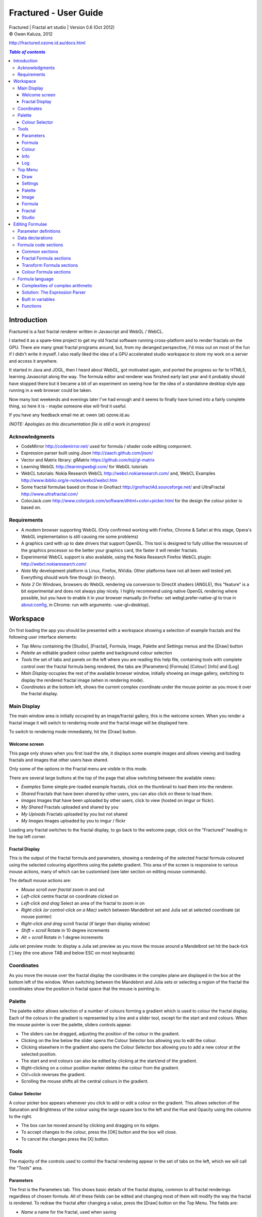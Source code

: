 .. |copy| unicode:: 0xA9 .. copyright sign
.. |formula| image:: media/formula.png
.. |image| image:: media/camerai.png
.. |palette| image:: media/palette.png
.. |settings| image:: media/settingsi.png

======================
Fractured - User Guide
======================
| Fractured | Fractal art studio | Version 0.6 (Oct 2012)
| |copy| Owen Kaluza, 2012

http://fractured.ozone.id.au/docs.html

.. contents:: `Table of contents`

Introduction
============
Fractured is a fast fractal renderer written in Javascript and WebGL / WebCL.

I started it as a spare-time project to get my old fractal software running cross-platform and to render fractals on the GPU. 
There are many great fractal programs around, but, from my deranged perspective, I'd miss out on most of the fun if I didn't write it myself. I also really liked the idea of a GPU accelerated studio workspace to store my work on a server and access it anywhere.

It started in Java and JOGL, then I heard about WebGL, got motivated again, and ported the progress so far to HTML5, learning Javascript along the way. The formula editor and renderer was finished early last year and it probably should have stopped there but it became a bit of an experiment on seeing how far the idea of a standalone desktop style app running in a web browser could be taken.
  
Now many lost weekends and evenings later I've had enough and it seems to finally have turned into a fairly complete thing, so here it is - maybe someone else will find it useful.

If you have any feedback email me at: owen (at) ozone.id.au

*(NOTE: Apologies as this documentation file is still a work in progress)*

Acknowledgments
---------------

- CodeMirror http://codemirror.net/ used for formula / shader code editing component.
- Expression parser built using Jison http://zaach.github.com/jison/
- Vector and Matrix library: glMatrix https://github.com/toji/gl-matrix
- Learning WebGL http://learningwebgl.com/ for WebGL tutorials
- WebCL tutorials: Nokia Research WebCL http://webcl.nokiaresearch.com/ and, WebCL Examples http://www.ibiblio.org/e-notes/webcl/webcl.htm
- Some fractal formulae based on those in Gnofract http://gnofract4d.sourceforge.net/ and UltraFractal http://www.ultrafractal.com/
- ColorJack.com http://www.colorjack.com/software/dhtml+color+picker.html for the design the colour picker is based on.

Requirements
------------
- A modern browser supporting WebGL (Only confirmed working with Firefox, Chrome & Safari at this stage, Opera's WebGL implementation is still causing me some problems) 
- A graphics card with up to date drivers that support OpenGL. This tool is designed to fully utilise the resources of the graphics processor so the better your graphics card, the faster it will render fractals.
- Experimental WebCL support is also available, using the Nokia Research Firefox WebCL plugin: http://webcl.nokiaresearch.com/ 
- *Note* My development platform is Linux, Firefox, NVidia. Other platforms have not all been well tested yet. Everything should work fine though (in theory).
- *Note 2* On Windows, browsers do WebGL rendering via conversion to DirectX shaders (ANGLE), this "feature" is a bit experimental and does not always play nicely. I highly recommend using native OpenGL rendering where possible, but you have to enable it in your browser manually (in Firefox: set webgl.prefer-native-gl to true in about:config, in Chrome: run with arguments: –use-gl=desktop).

Workspace
=========
On first loading the app you should be presented with a workspace showing a selection of example fractals and the following user interface elements:

- *Top Menu* containing the [Studio], [Fractal], |formula| Formula, |image| Image, |palette| Palette and |settings| Settings menus and the [Draw] button
- *Palette* an editable gradient colour palette and background colour selection
- *Tools* the set of tabs and panels on the left where you are reading this help file, containing tools with complete control over the fractal formula being rendered, the tabs are [Parameters] [Formula] [Colour] [Info] and [Log]
- *Main Display* occupies the rest of the available browser window, initially showing an image gallery, switching to display the rendered fractal image (when in rendering mode).
- *Coordinates* at the bottom left, shows the current complex coordinate under the mouse pointer as you move it over the fractal display.

Main Display
------------
The main window area is initially occupied by an image/fractal gallery, this is the welcome screen. When you render a fractal image it will switch to rendering mode and the fractal image will be displayed here.

To switch to rendering mode immediately, hit the [Draw] button.

Welcome screen
~~~~~~~~~~~~~~
This page only shows when you first load the site, it displays some example images and allows viewing and loading fractals and images that other users have shared. 

Only some of the options in the Fractal menu are visible in this mode.

There are several large buttons at the top of the page that allow switching between the available views:

- *Examples* Some simple pre-loaded example fractals, click on the thumbnail to load them into the renderer. 
- *Shared* Fractals that have been shared by other users, you can also click on these to load them.
- *Images* Images that have been uploaded by other users, click to view (hosted on imgur or flickr).
- *My Shared* Fractals uploaded and shared by you
- *My Uploads* Fractals uploaded by you but not shared
- *My Images* Images uploaded by you to imgur / flickr

Loading any fractal switches to the fractal display, to go back to the welcome page, click on the "Fractured" heading in the top left corner.

Fractal Display
~~~~~~~~~~~~~~~
This is the output of the fractal formula and parameters, showing a rendering of the selected fractal formula coloured using the selected colouring algorithms using the palette gradient.
This area of the screen is responsive to various mouse actions, many of which can be customised (see later section on editing mouse commands).

The default mouse actions are:

- *Mouse scroll over fractal* zoom in and out
- *Left-click* centre fractal on coordinate clicked on
- *Left-click and drag* Select an area of the fractal to zoom in on
- *Right click (or control-click on a Mac)* switch between Mandelbrot set and Julia set at selected coordinate (at mouse pointer)
- *Right-click and drag* scroll fractal (if larger than display window)
- *Shift + scroll* Rotate in 10 degree increments
- *Alt + scroll* Rotate in 1 degree increments

Julia set preview mode: to display a Julia set preview as you move the mouse around a Mandelbrot set hit the back-tick [`] key (the one above TAB and below ESC on most keyboards)

Coordinates
-----------
As you move the mouse over the fractal display the coordinates in the complex plane are displayed in the box at the bottom left of the window. When switching between the Mandebrot and Julia sets or selecting a region of the fractal the coordinates show the position in fractal space that the mouse is pointing to.

Palette
-------
The palette editor allows selection of a number of colours forming a gradient which is used to colour the fractal display.
Each of the colours in the gradient is represented by a line and a slider tool, except for the start and end colours.
When the mouse pointer is over the palette, sliders controls appear.

- The sliders can be dragged, adjusting the position of the colour in the gradient.
- Clicking on the line below the slider opens the Colour Selector box allowing you to edit the colour.
- Clicking elsewhere in the gradient also opens the Colour Selector box allowing you to add a new colour at the selected position.
- The start and end colours can also be edited by clicking at the start/end of the gradient.
- Right-clicking on a colour position marker deletes the colour from the gradient.
- Ctrl+click reverses the gradient.
- Scrolling the mouse shifts all the central colours in the gradient.

Colour Selector
~~~~~~~~~~~~~~~
A colour picker box appears whenever you click to add or edit a colour on the gradient. This allows selection of the Saturation and Brightness of the colour using the large square box to the left and the Hue and Opacity using the columns to the right.

- The box can be moved around by clicking and dragging on its edges.
- To accept changes to the colour, press the [OK] button and the box will close.
- To cancel the changes press the [X] button.

Tools
-----
The majority of the controls used to control the fractal rendering appear in the set of tabs on the left, which we will call the "Tools" area.

Parameters
~~~~~~~~~~
The first is the Parameters tab. This shows basic details of the fractal display, common to all fractal renderings regardless of chosen formula. All of these fields can be edited and changing most of them will modify the way the fractal is rendered. To redraw the fractal after changing a value, press the [Draw] button on the Top Menu. 
The fields are:

- *Name* a name for the fractal, used when saving
- *Fit to window* when checked the fractal display will take up all available window space and will be automatically adjusted when the window is resized.
- *Size* width and height dimensions of the fractal display window, uncheck Fit to window when using this to set width and height.
- *Zoom* factor of magnification used when displaying the fractal, the [Reset] button returns this value to the default (0.5)
- *Rotate* degrees of rotation to apply
- *Origin* complex coordinate at the centre of the fractal display
- *Selected* complex coordinate selected for use in rendering Julia Sets and the Perturb option.
- *Julia* when checked indicates Julia Set mode, plotting a Julia Set at the selected coordinate.
- *Perturb* when checked indicates applying the selected coordinate as a perturbation of the rendered fractal (the value is added with every iteration of the formula)
- *Iterations* maximum number of iterations to apply the selected formula

Formula
~~~~~~~
This is where we start to really gain control of the fractal space to render.
The first three options here allow selection of different *Formulae* used to generate the fractal.

- *Fractal* this is the most important of all, the actual fractal formula. This is controls the equation that is iterated multiple times until either the maximum iterations value is reached or the resulting value escapes above a set value or converges below a set value. A number of predefined formulae are offered which you can edit or even create your own (see *Formula Editing*)
- *Pre-Transform* this is an optional formula that will be applied every iteration before the fractal formula.
- *Post-Transform* this is an optional formula that will be applied every iteration after the fractal formula.

When a formula is selected, it usually has a number of parameters you can edit to control its behaviour.
These will appear below the formula selections.

Each formula will have different options which are best understood by playing with the values and seeing the effect they have, but we will go over the parameters for the basic Mandelbrot set here as an example:

- *z(n+1)* is the core of the formula itself, the expression that will be calculated every iteration. Two special values to note here, *z* is the complex variable we are applying the formula to, *c* is an additional complex variable, representing either the current pixel coordinate (Mandelbrot sets) or a constant selected coordinate (Julia sets). Each iteration (n) we apply the formula to get the next value (n+1). The basic Mandelbrot set formula is z = z^2+c, our example here is z^p+c, *p* is the power to raise *z* to, described below.
- *p* is an additional parameter we have defined allowing us to control the power. This builds an additional dimension of flexibility into the formula definition, essentially providing many different possible types of fractal to be rendered by simply changing a parameter value, rather than having to edit the formula.
- *Escape* is the value which controls the *Bailout* condition, if this condition is met the fractal calculation is finished.
- *Bailout Test* is the test to apply to *z* to see if it meets the bailout value *Escape*. By default here it is *norm* so the coordinate will be considered outside the set if this condition is ever true: norm(z) > *escape* which is equivalent to norm(z) > 4.

The default *Fractal* formula list contains *Mandelbrot, Burning Ship, Magnet 1,2 & 3, Nova, Cactus & Phoenix* fractal formulae.
The default *Transform* formula list contains two simple transforms: *Inverse* (which only works as a pre-transform) and *Functions* which simply applies a mathematical function to the result of the selected formula at every iteration. 

Colour
~~~~~~
Additional formulae can be selected controlling how the values calculated by iterating the fractal formula above are used to colour the resulting image.
These formulae usually derive a colour from the gradient palette, but may calculate a colour value directly, ignoring the gradient.

The default *Colour* formula lists contains *Default, Smooth, Exponential Smoothing, Triangle Inequality, Orbit Traps, Gaussian Integers and Hot & Cold* colouring algorithms. 

There are also entries for *None* - disabling colouring in the selected area, and *As Above* (for Inside Colour only) which indicates the same colouring parameters will be used for inside colour as the selected outside colour method.

Info
~~~~
Here there is a *Local storage usage* indicator showing how much of the available local storage allocation is available, this is filled by storing fractals and when exceeded no more will be able to be saved. Currently it is based on an assumption of 5MB local storage space.

Then there are 3 renderer buttons, two of which will be unavailable unless you have the WebCL plugin installed.
When supported you can use them to switch between the following renderers:

- **WebGL** fractals are computed in a GLSL shader using WebGL, single precision only.
- **WebCL** fractals are computed in an OpenCL kernel and then drawn to a 2D canvas, single precision.
- **WebCL fp64** as WebCL but utilising the 64-bit floating point extensions when available for double precision fractal computation.

...and the help file... you're reading it.

Log
~~~
This tab shows a log of status information and sometimes error messages from the fractal renderer.

The [Clear Log] button clears all messages from the display.


Top Menu
--------
Now we get to the menu bar which has various options controlling fractal rendering and allowing saving and loading fractals and other data to local storage and to the web server.

When viewing the welcome page only a subset of the items will be shown in the menu.
Some of the items are also only visible when logged in.

Going from right to left we have:

Draw
~~~~
This button redraws the current fractal, changes to fractal parameters in the *tools* area are not usually applied instantly and you must press this button to redraw the fractal display.

Settings
~~~~~~~~
|settings| Application preferences and utilities:

- *Anti-aliasing* select the anti-aliasing quality to use when rendering fractals.
- *Script Editor* an experimental feature allowing you to write a javascript that controls the fractal display.
- *Clear Actions* clears any saved custom mouse actions from storage.
- *Show Preview* enables or disables the Julia set preview window.
- *Hide/Show Tools* hides or shows the *tools* area from the window, allowing more room for the fractal display.
- *Full Screen* enter full screen mode.

Palette
~~~~~~~
|palette| This menu displays all the gradient palettes saved in local storage. Clicking on one of these saved entries loads that palette. After loading a palette it will be selected in this list and a [ X ] button appears which can be used to delete the palette from the list. Above the list of saved palettes the other functions are:

- *Save Palette* stores the current palette in the list.
- *Export Palette* download active palette as a file.
- *Palette to URL* writes the active palette into a url link that can be used to load that palette, useful to share a palette with someone else.

Image
~~~~~
|image| Actions that take a screen shot of the current fractal.

- *Save JPEG Image* save current fractal image display as a JPEG image file (smaller image file but slightly lower quality).
- *Save PNG Image* save current fractal image as a PNG file (best quality, larger file size)
- *Share on Imgur* Publish an image of the current fractal to imgur.com (will be displayed in the shared images list). Responds with a unique URL that can be used to view this image. Imgur doesn't require logging in but your images will not be kept idefinitely if they don't receive any views for a long time.
- *Share on Flickr* Publish an image of the current fractal to Flickr.com (will be displayed in the shared images list). Responds with a unique URL that can be used to view this image, requires you to log in to your Flickr account.

Formula
~~~~~~~
|formula| A set of features allowing you to save and restore sets of formula for later use or sharing.
The first two menu options *Public* and *Uploaded* contain formula sets on the server which you can choose to load.
Selecting one of the names formula sets from either of these sub-menus will prompt you to download and use this formula set.
*Warning* loading a formula set will replace all your active formula definitions.
Once you have loaded a formula set from the server it will be highlighted in the menu with a grey border and a [ X ] delete button will be available if you wish to remove the formula set from the server.

- The *Public* list is all formula sets that yourself or others have published on the server.
- The *Uploaded* list contains only your own formula sets that you have uploaded.
- The *Publish* option will upload your current formula set and make it available for all users.
- The *Upload* option will save your current formula set on the server but only you will be able to access it later.
- The *Export* option will save your current formula set as a data file.

Fractal
~~~~~~~
This menu contains features relating to the current fractal display.

- *New* Create a new fractal and reset all fractal settings to defaults.
- *Store* stores the current fractal in local storage using the name entered in the *parameters* tab. If the name is already used you will be asked if you'd like to overwrite the existing entry (This will be cleared if you clear your browsing history! To save permanently you must save your session to the server or export).
- *Upload* Upload a fractal to the server. Responds with a unique URL that can be used to load this fractal.
- *Share* Publish a fractal to the server (will be displayed in the shared fractals list). Responds with a unique URL that can be used to load this fractal.
- *Stored Fractals* displays a sub-menu of all the fractals in local storage, with thumbnail images if available. Clicking on one of these saved entries loads that fractal and displays it. After loading a fractal it will be selected in this list and a [ X ] button appears which can be used to delete the fractal from the list.
- *Save As...*
  - *Fractal File* export and download the current fractal parameters and formula as a fractal data text file.
  - *Fractal URL* export and download the current fractal parameters and formula as self-contained URL with all the information necessary to display the fractal.

Studio
~~~~~~
This menu gives you options over the current studio *session* data, a *session* represents all the currently saved fractals, formulae, palettes etc stored in local storage. This data can be stored on the server and then retrieved from another browser on another computer. It also allows more fractal files to be saved that would otherwise fit in the allocated local storage space, if you run low on space you can just save your session to the server and start a new session.

In order to use the server features you must log in, you can use any OpenID provider account to log in, Google, Yahoo, myOpenID, AOL and StackExchange account options are provided on the menu, others are supported by selecting the *OpenID* option and entering your identity URL.

- *New* clears the session data and creates a new session, this will delete any saved fractals and formulae, make sure you have exported or uploaded your session data before you do this!
- *Save* (when logged in only) saves the current set of saved fractals, formula, palettes etc as a session entry on the server, if the current session was previously saved allows saving over the previous data. If not you will be prompted for a description for the session. 
- *Export* download a data file containing all the data in the current session.
- *Import* select and upload a previously exported data file, supports importing of a fractal, palette, formula, formula set or studio session file. Importing a previously exported session will replace the current session and clear all data, make sure you have saved anything you want to keep.
- *Login with* shows the OpenID login options if not already logged in. Allows you to use an OpenID provider to log in and save sessions, formula sets and fractals on the server.
- *Saved Sessions* (when logged in only) shows a list of saved session associated with the logged in account that have been stored on the server. Clicking on one of these allows loading all the session data and replacing the current session. If a session from this list is active it will be outlined and a [ X ] delete button will be shown to allow you to remove the saved session and delete all its data from the server.
- *Logout* (when logged in only) log out from the server. An option to clear the session data will be given, if you press No here all your session data will still be loaded even after logging out, it can be cleared by starting a new session (the "New" option above.)

Editing Formulae
================
There are limitless possibilities here to define your own fractal, transform and colour formulae. 
Each formula selection has three buttons to the right:

- The [Edit] button opens an editor allowing you to modify the formula code.
- The [ + ] button allows you to add a new formula definition, after you enter a name the editor will open with the currently selected formula code as a starting point.
- The [ - ] button deletes a formula from the list.

A formula definition consists of a set of parameter definitions and (optionally) data declarations and a set of formula code sections. 

Parameter definitions
---------------------
A parameter definition is a description of a formula variable or option which you want to allow to be controlled by the user interface.
These definitions specify the controls that appear when you select this formula.

The format of a definition is::

  //Description
  @variable_name = type(default);

- *@* Indicates to the formula parser that this is a parameter definition, must start with this symbol.
- *Description* Enter the information you want to appear in the control label in this comment area on the line before the actual definition. This description can be left out, in which case the variable name will be used as a label instead.
- *variable_name* Enter a variable name (containing only the characters a-z, A-Z, 0-9 and underscore _, must not start with a number) this is the name by which you will use this parameters value in the formula code.
- *type* the type of value: bool, int, real, complex, rgba, list, real_function, complex_function, bailout_function, expression, define or range
- *default* the default value that is inserted for the parameter if it has not been edited.

**Parameter types explained**

- *bool* a true/false value, appears as a check box
- *int* an integer value, appears as a number entry
- *real* a real number, appears as a number entry
- *complex* a complex number value, represented as a real and imaginary value separated by a comma in code, appears as two number entries.
- *rgba* a colour value, appears as a colour box which can be clicked on to bring up a colour picker
- *list* a list of labels, the variable will be assigned a numeric value based on user selection from 0 to n-1 (where n is number of list items), appears as a drop down list.
- *define* a list of labels, the name of the parameter will be defined literally to the value of the selected entry (as #define param_name selected_value in generated code)
- *real_function* a drop down list of functions returning real number values
- *complex_function* a drop down list of functions returning complex number values
- *bailout_function* a drop down list of bailout functions
- *expression* a mathematical expression that will be parsed and converted into formula code
- *range* as real number, but appears as a slider control, optional additional values min, max, step (comma separated, defaults 0, 1, 0.05)

Data declarations
-----------------
Following the parameter definitions a list of data variables that will be used in the formula calculation can be defined, in the form::

  type variable_name = default;

- *type* can be one of bool, int, uint, real, float, complex or rgba.
- *variable_name* a standard variable name (containing only the characters a-z, A-Z, 0-9 and underscore _, must not start with a number)
- *default* initial value of variable, complex numbers can be specified simply using parentheses, eg: (0.3,0.3)

Formula code sections
---------------------
These are sections of code that will be processed in various points during the fractal calculation, different sections are available depending on the type of formula being edited. 

They are defined in the form::

  section:
    code statements...
    ...

*section* is the name of the section, on the following line you enter the formula code, it doesn't have to be indented but doing so will make it easier to read. Any statements from the preceding section heading until the next section heading or the end of the file will be interpreted as the section contents.

Common sections
~~~~~~~~~~~~~~~

- *init:* inserted after data declarations, before all processing.
- *reset:* inserted after setting up the initial conditions of the formula, selected starting coordinates etc.

Fractal Formula sections
~~~~~~~~~~~~~~~~~~~~~~~~

- *znext:* the calculation of the next z value, z(n+1), the core of the fractal formula processing. To define a fractal formula that does anything this section must be defined, but it may be defined as a *parameter* of type *expression* named znext, which will simply execute the code resulting from the entered mathematical expression in this code section. Otherwise you must define the znext section, you can define znext as a parameter or a code section but not both.
- *escaped:* define an escape bailout test, set the **escaped** built in variable to true here if your bailout condition is met, false otherwise, eg: escaped = (norm(z) > 4.0); if escaped is set to true, the fractal iteration halts. This section can also be replaced by a parameter named "escape" containing a numeric value (which will be used with a default bailout function) or an expression parameter (which will bailout if it evaluates to true).
- *converged:* define a convergent bailout test, same as escape except should set the **converged** built in to true when triggered. This section can also be replaced by a parameter named "converge" containing a numeric value (which will be used with a default bailout function) or an expression (which will bailout if it evaluates to true).

Transform Formula sections
~~~~~~~~~~~~~~~~~~~~~~~~~~

- *transform:* code entered here will be inserted at the fractal z(n+1) calculation stage, before processing znext if it is a pre-transform, or after if it is a post-transform. 

Colour Formula sections
~~~~~~~~~~~~~~~~~~~~~~~

- *calc:* code entered here will be inserted after the fractal z(n+1) calculation stage, use for any additional values that must be calculated during the fractal iteration to be used in the final colour calculation. 
- *result:* this is where the final colour is calculated, set the built in variable **colour** to the value desired. This must be an rgba value, the colours of the editable gradient can be accessed using the function **gradient(value)** where value is a number between 0 and 1 representing the position on the gradient to sample, this function returns an rgba colour value.

Formula language
----------------
Apart from the special format of the parameter definitions and section headers, the formula code is entered in a C-style syntax as a form of augmented GLSL ES 2.0 (http://www.khronos.org/opengles/2_X) with an additional function library for complex numbers and some definitions and pre-processing for ease of use writing fractal formulae. 

Complex numbers are represented as two-dimensional vector types, and created using the type *complex*, complex constants can be defined in code in the form (re, im), eg: complex Z = (-1,0.5). You can then access the real component (-1.0) as Z.x and the imaginary component (0.5) as Z.y.

All code statements in the formula definition must end in a semi-colon ";" as with in other c-style languages.

Complexities of complex arithmetic
~~~~~~~~~~~~~~~~~~~~~~~~~~~~~~~~~~
When writing formula code you need to be aware that arithmetic operations on GLSL vector types operate component wise, this works nicely for some operations but not others.

Addition and subtraction of two complex numbers and multiplication of a real number with a complex number works correctly as these operations are defined for complex numbers the same as the equivalent vector operations.

Multiplication and division of complex numbers and addition/subtraction of complex to real numbers do not.

The best way to avoid this problem is to use the **expression parser** discussed in the section below, this will automatically translate your operations into the correct form, in fact you might as well skip ahead to the next heading as the rest of this section is for information purposes only and not relevant if you stick to using the expression parser for entering equations.

As operators can't be overloaded in GLSL, for mathematically correct results with complex numbers the *mul()* and *div()* functions have been defined instead of * and / which are designed to do correct complex number multiplication and division. For addition/subtraction ensure if you add or subtract a real number to a complex you declare it as a complex with a zero imaginary component, alternatively there are add() and sub() functions defined that handle all combinations of complex and real addition/subtraction.

*eg: if z is a complex number*::

  z = z*(1.5,-1);       -- incorrect, component-wise vector multiplication
  z = mul(z,(1.5,-1));  -- correct, complex multiplication

  z = z + (1,0);        -- correct, adds 1.0 only to the real part of z
  z = z + 1.0;          -- incorrect, adds 1.0 to both components of z

If writing equations directly into the formula code you must also be careful to always put a decimal point in real number constants, eg: 1. or 1.0 instead of just 1 or you will get type errors from the GLSL compiler when using them with complex or real number variables, another reason to use the expression parser instead...

Solution: The Expression Parser
~~~~~~~~~~~~~~~~~~~~~~~~~~~~~~~
The expression parser allows you to enter mathematical expressions using any combination of complex and real numbers using the * (multiply) / (divide) and ^ (raise to power) symbols. Behind the scenes it will convert the expression to the formula code necessary to evaluate the expression correctly. This allows entering formulae in much clearer mathematical notation than would be possible using raw GLSL code as noted previously.

There are two ways of using this feature:

The **expression** parameter type creates an editable parameter where a formula expression can be entered, this has the additional bonus that the expression contents can be easily edited in the tools panel while working with a fractal without having to open the formula editor.

In the formula editor code sections, any text surrounded by forward-slash "/" characters will also be processed by the expression parser.

For example, entering::

  z = /z^2 + c/;

will be translated internally to::

  z = add(sqr(z), c);

Some other forms the parser will recognise:

A period can be used instead of * for multiplication as long as it is not between two digits:

3.z ==> 3*z

Two bracketed expressions without an operator between them will be implicitly multiplied:

(z + 1)(z - 1) ==> (z + 1) * (z - 1)

A numeric constant immediately before a set of brackets will be be an implicit multiplication:

3(z + 1) ==> 3 * (z + 1)

This does not work with variables, eg: x(z + 1) as it is indistinguishable from a function call to the parser.

No other forms of implicit multiplication are recognised, elsewhere you must insert a multiplication symbol.

A set of brackets with a comma implies a complex number, in parsed expressions the components of the complex number can contain any expression:

(sin(x), y^2) ==> complex(sin(x), y^2)

In base formula code you are limited to single constants or variables as the real and imaginary components of complex number initialisations.

Expressions can also be entered over multiple lines and semi-colons are not required at the end of lines.

**Note: Colour and Transform formulae**
As the same colour and transform formula can be selected twice in different categories, variables and parameters declared in these formulae can cause conflicts (attempting to declare a variable or parameter of the same name twice).

To get around this you can use the colon ":" character at the start of any variable or after the @ in a parameter name. When the formula code is translated to shader code the ":" will be replaced with the formula type, preventing "redefinition" errors, eg::

  eg: @myparam = real(1);
  or: complex x = (4,5);
  can be replaced respectively by
  @:myparam = real(1);
  complex :x = (4,5);

If the above is not followed in a colour formula, for example, and this colour formula is selected for both inside and outside colouring, you will get errors of the form::

  (ERROR: 0:180: 'myparam' : redefinition).
  (ERROR: 0:182: 'x' : redefinition).

Built in variables
~~~~~~~~~~~~~~~~~~
(TODO: Explanation required!)

- z
- c
- z_1
- z_2
- point
- coord
- selected
- limit
- count
- escaped
- converged
- colour
- offset
- julia
- perturb
- pixelsize
- dims
- origin
- palette
- background
- antialias

- PI
- E

Functions
~~~~~~~~~
Maths functions from GLSL: (need to cross-reference and confirm available in OpenCL)

- abs acos asin atan
- ceil cos cross
- degrees distance dot equal exp exp2
- floor inversesqrt length
- log log2 max min mix mod
- normalize pow radians sign sin sqrt tan

Additional functions provided:

- ident zero czero gradient
- mul div add sub inv sqr cube cpow
- ln lnr log10 manhattan norm cabs
- arg neg conj polar
- cosh tanh sinh acosh atanh asinh 
- cexp csin ccos ctan casin cacos
- catan csinh ccosh ctanh casinh
- cacosh catanh csqrt csqrt2 equals

**TODO: Further document maths library functions, custom mouse actions, scripting, default formulae**


